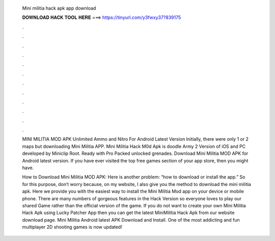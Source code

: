  Mini militia hack apk app download
  
  
  
  𝐃𝐎𝐖𝐍𝐋𝐎𝐀𝐃 𝐇𝐀𝐂𝐊 𝐓𝐎𝐎𝐋 𝐇𝐄𝐑𝐄 ===> https://tinyurl.com/y3fwxy37?839175
  
  
  
  .
  
  
  
  .
  
  
  
  .
  
  
  
  .
  
  
  
  .
  
  
  
  .
  
  
  
  .
  
  
  
  .
  
  
  
  .
  
  
  
  .
  
  
  
  .
  
  
  
  .
  
  MINI MILITIA MOD APK Unlimited Ammo and Nitro For Android Latest Version Initially, there were only 1 or 2 maps but downloading Mini Militia APP. Mini Militia Hack M0d Apk is doodle Army 2 Version of iOS and PC developed by Miniclip Root. Ready with Pro Packed unlocked grenades. Download Mini Militia MOD APK for Android latest version. If you have ever visited the top free games section of your app store, then you might have.
  
  How to Download Mini Militia MOD APK: Here is another problem: “how to download or install the app.” So for this purpose, don’t worry because, on my website, I also give you the method to download the mini militia apk. Here we provide you with the easiest way to install the Mini Militia Mod app on your device or mobile phone. There are many numbers of gorgeous features in the Hack Version so everyone loves to play our shared Game rather than the official version of the game. If you do not want to create your own Mini Militia Hack Apk using Lucky Patcher App then you can get the latest MiniMilitia Hack Apk from our website download page. Mini Militia Android latest APK Download and Install. One of the most addicting and fun multiplayer 2D shooting games is now updated!
